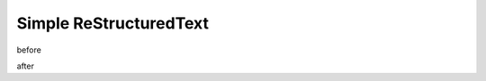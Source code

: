 =========================
 Simple ReStructuredText
=========================

before

.. comment:: i get ignored

   me too

after
